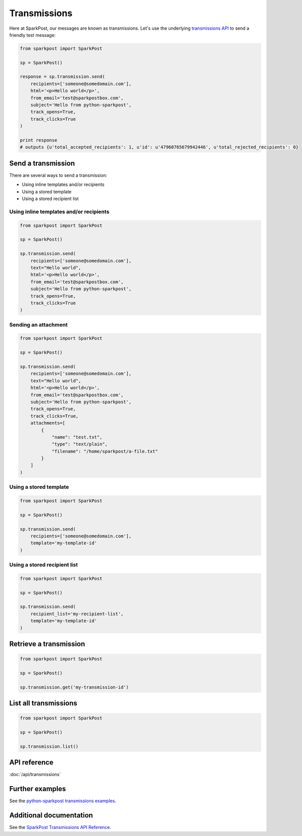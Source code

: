 Transmissions
=============

Here at SparkPost, our messages are known as transmissions. Let's use the underlying `transmissions API`_ to send a friendly test message:

.. code-block:: python

    from sparkpost import SparkPost

    sp = SparkPost()

    response = sp.transmission.send(
        recipients=['someone@somedomain.com'],
        html='<p>Hello world</p>',
        from_email='test@sparkpostbox.com',
        subject='Hello from python-sparkpost',
        track_opens=True,
        track_clicks=True
    )

    print response
    # outputs {u'total_accepted_recipients': 1, u'id': u'47960765679942446', u'total_rejected_recipients': 0}

.. _transmissions API: https://www.sparkpost.com/api#/reference/transmissions


Send a transmission
-------------------

There are several ways to send a transmission:

* Using inline templates and/or recipients
* Using a stored template
* Using a stored recipient list


Using inline templates and/or recipients
****************************************

.. code-block:: python

    from sparkpost import SparkPost

    sp = SparkPost()

    sp.transmission.send(
        recipients=['someone@somedomain.com'],
        text="Hello world",
        html='<p>Hello world</p>',
        from_email='test@sparkpostbox.com',
        subject='Hello from python-sparkpost',
        track_opens=True,
        track_clicks=True
    )


Sending an attachment
*********************

.. code-block:: python

    from sparkpost import SparkPost

    sp = SparkPost()

    sp.transmission.send(
        recipients=['someone@somedomain.com'],
        text="Hello world",
        html='<p>Hello world</p>',
        from_email='test@sparkpostbox.com',
        subject='Hello from python-sparkpost',
        track_opens=True,
        track_clicks=True,
        attachments=[
            {
                "name": "test.txt",
                "type": "text/plain",
                "filename": "/home/sparkpost/a-file.txt"
            }
        ]
    )


Using a stored template
***********************

.. code-block:: python

    from sparkpost import SparkPost

    sp = SparkPost()

    sp.transmission.send(
        recipients=['someone@somedomain.com'],
        template='my-template-id'
    )


Using a stored recipient list
*****************************

.. code-block:: python

    from sparkpost import SparkPost

    sp = SparkPost()

    sp.transmission.send(
        recipient_list='my-recipient-list',
        template='my-template-id'
    )


Retrieve a transmission
-----------------------

.. code-block:: python

    from sparkpost import SparkPost

    sp = SparkPost()

    sp.transmission.get('my-transmission-id')


List all transmissions
----------------------

.. code-block:: python

    from sparkpost import SparkPost

    sp = SparkPost()

    sp.transmission.list()


API reference
-------------

:doc:`/api/transmissions`


Further examples
----------------

See the `python-sparkpost transmissions examples`_.

.. _python-sparkpost transmissions examples: https://github.com/SparkPost/python-sparkpost/tree/master/examples/transmissions


Additional documentation
------------------------

See the `SparkPost Transmissions API Reference`_.

.. _SparkPost Transmissions API Reference: https://www.sparkpost.com/api#/reference/transmissions


